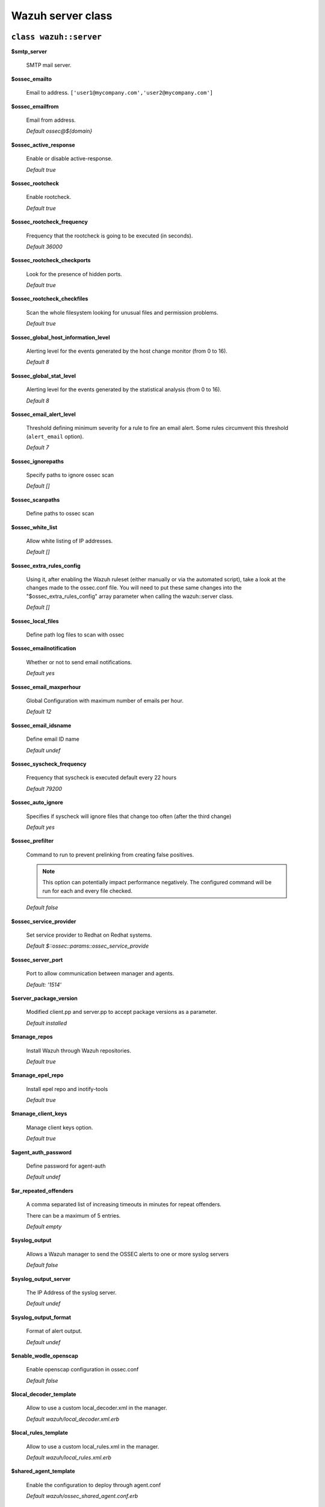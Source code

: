 .. Copyright (C) 2019 Wazuh, Inc.

.. _reference_wazuh_server_class:

Wazuh server class
===================

``class wazuh::server``
-----------------------

**$smtp_server**

  SMTP mail server.

**$ossec_emailto**

    Email to address. ``['user1@mycompany.com','user2@mycompany.com']``

**$ossec_emailfrom**

  Email from address.

  *Default ossec@${domain}*

**$ossec_active_response**

  Enable or disable active-response.

  `Default true`

**$ossec_rootcheck**

  Enable rootcheck.

  `Default true`

**$ossec_rootcheck_frequency**

  Frequency that the rootcheck is going to be executed (in seconds).

  `Default 36000`

**$ossec_rootcheck_checkports**

  Look for the presence of hidden ports.

  `Default true`

**$ossec_rootcheck_checkfiles**

  Scan the whole filesystem looking for unusual files and permission problems.

  `Default true`

**$ossec_global_host_information_level**

  Alerting level for the events generated by the host change monitor (from 0 to 16).

  `Default 8`

**$ossec_global_stat_level**

  Alerting level for the events generated by the statistical analysis (from 0 to 16).

  `Default 8`

**$ossec_email_alert_level**

  Threshold defining minimum severity for a rule to fire an email alert.
  Some rules circumvent this threshold (``alert_email`` option).

  `Default 7`

**$ossec_ignorepaths**

  Specify paths to ignore ossec scan

  `Default []`

**$ossec_scanpaths**

  Define paths to ossec scan

**$ossec_white_list**

  Allow white listing of IP addresses.

  `Default []`

**$ossec_extra_rules_config**

  Using it, after enabling the Wazuh ruleset (either manually or via the automated script), take a look at the changes made to the ossec.conf file.
  You will need to put these same changes into the "$ossec_extra_rules_config" array parameter when calling the wazuh::server class.

  `Default []`

**$ossec_local_files**

  Define path log files to scan with ossec

**$ossec_emailnotification**

  Whether or not to send email notifications.

  `Default yes`

**$ossec_email_maxperhour**

  Global Configuration with maximum number of emails per hour.

  `Default 12`

**$ossec_email_idsname**

  Define email ID name

  `Default undef`

**$ossec_syscheck_frequency**

  Frequency that syscheck is executed default every 22 hours

  `Default 79200`

**$ossec_auto_ignore**

  Specifies if syscheck will ignore files that change too often (after the third change)

  `Default yes`

**$ossec_prefilter**

  Command to run to prevent prelinking from creating false positives.

  .. note::
     This option can potentially impact performance negatively. The configured command will be run for each and every file checked.

  `Default false`

**$ossec_service_provider**

  Set service provider to Redhat on Redhat systems.

  `Default $::ossec::params::ossec_service_provide`

**$ossec_server_port**

  Port to allow communication between manager and agents.

  `Default: '1514'`

**$server_package_version**

  Modified client.pp and server.pp to accept package versions as a parameter.

  `Default installed`

**$manage_repos**

  Install Wazuh through Wazuh repositories.

  `Default true`

**$manage_epel_repo**

  Install epel repo and inotify-tools

  `Default true`

**$manage_client_keys**

  Manage client keys option.

  `Default true`

**$agent_auth_password**

  Define password for agent-auth

  `Default undef`

**$ar_repeated_offenders**

  A comma separated list of increasing timeouts in minutes for repeat offenders.

  There can be a maximum of 5 entries.

  `Default empty`

**$syslog_output**

  Allows a Wazuh manager to send the OSSEC alerts to one or more syslog servers

  `Default false`

**$syslog_output_server**

  The IP Address of the syslog server.

  `Default undef`

**$syslog_output_format**

  Format of alert output.

  `Default undef`

**$enable_wodle_openscap**

  Enable openscap configuration in ossec.conf

  `Default false`

**$local_decoder_template**

  Allow to use a custom local_decoder.xml in the manager.

  `Default wazuh/local_decoder.xml.erb`

**$local_rules_template**

  Allow to use a custom local_rules.xml in the manager.

  `Default wazuh/local_rules.xml.erb`

**$shared_agent_template**

  Enable the configuration to deploy through agent.conf

  `Default wazuh/ossec_shared_agent.conf.erb`

**$manage_paths**

  Follow the instructions on :ref:`ossec-scanpaths <reference_ossec_scanpaths>`.

  `Default [ {'path' => '/etc,/usr/bin,/usr/sbin', 'report_changes' => 'no', 'realtime' => 'no'}, {'path' => '/bin,/sbin', 'report_changes' => 'yes', 'realtime' => 'yes'} ]`

.. note::
  Consequently, if you add or remove any of the Wazuh rules later on, you'll need to ensure you add/remove the appropriate bits in the $ossec_extra_rules_config array parameter as well.

.. _ref_server_email_alert:

``function wazuh::email_alert``
-------------------------------

**$alert_email**

  Email to send to.

**$alert_group**

  An array of rule group names.

  `Default false`

.. note::
  No email will be sent for alerts with a severity below the global ``$ossec_email_alert_level``, unless the rule has alert_email set.

.. _ref_server_command:

``function wazuh::command``
---------------------------

**$command_name**

  Human readable name for wazuh::activeresponse usage.

**$command_executable**

  Name of the executable. OSSEC comes preloaded with disable-account.sh, host-deny.sh, ipfw.sh, pf.sh, route-null.sh, firewall-drop.sh, ipfw_mac.sh, ossec-tweeter.sh, restart-ossec.sh.

**$command_expect**

  `Default srcip`

**$timeout_allowed**

  `Default true`

.. _ref_server_ar:

``function wazuh::activeresponse``
----------------------------------

**$command_name**

  Human readable name for wazuh::activeresponse usage.

**$ar_location**

  It can be set to local, server, defined-agent, all.

  `Default local`

**$ar_level**

  Can take values between 0 and 16.

  `Default 7`

**$ar_rules_id**

  List of rule IDs.

  `Default []`

**$ar_timeout**

  Usually active response blocks for a certain amount of time.

  `Default 300`

**$ar_repeated_offenders**

  A comma separated list of increasing timeouts in minutes for repeat offenders. There can be a maximum of 5 entries.

  `Default empty`

.. _ref_server_addlog:

``function wazuh::addlog``
--------------------------

**$log_name**

  Configure Wazuh log name

**$agent_log**

  Path to log file.

  `Default false`

**$logfile**

  Path to log file.

**$logtype**

  The OSSEC log_format of the file.

  `Default syslog`
